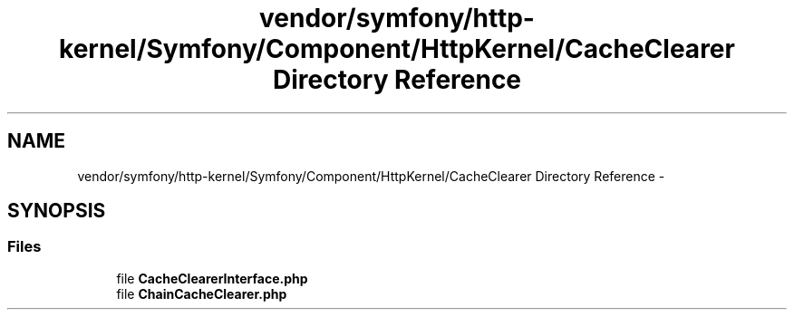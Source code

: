 .TH "vendor/symfony/http-kernel/Symfony/Component/HttpKernel/CacheClearer Directory Reference" 3 "Tue Apr 14 2015" "Version 1.0" "VirtualSCADA" \" -*- nroff -*-
.ad l
.nh
.SH NAME
vendor/symfony/http-kernel/Symfony/Component/HttpKernel/CacheClearer Directory Reference \- 
.SH SYNOPSIS
.br
.PP
.SS "Files"

.in +1c
.ti -1c
.RI "file \fBCacheClearerInterface\&.php\fP"
.br
.ti -1c
.RI "file \fBChainCacheClearer\&.php\fP"
.br
.in -1c
